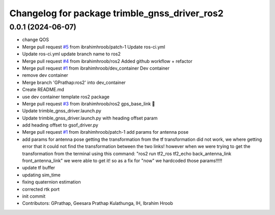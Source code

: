 ^^^^^^^^^^^^^^^^^^^^^^^^^^^^^^^^^^^^^^^^^^^^^^
Changelog for package trimble_gnss_driver_ros2
^^^^^^^^^^^^^^^^^^^^^^^^^^^^^^^^^^^^^^^^^^^^^^

0.0.1 (2024-06-07)
------------------
* change QOS
* Merge pull request `#5 <https://github.com/LCAS/trimble_gnss_driver_ros2/issues/5>`_ from ibrahimhroob/patch-1
  Update ros-ci.yml
* Update ros-ci.yml
  update branch name to ros2
* Merge pull request `#4 <https://github.com/LCAS/trimble_gnss_driver_ros2/issues/4>`_ from ibrahimhroob/ros2
  Added github workflow + refactor
* Merge pull request `#1 <https://github.com/LCAS/trimble_gnss_driver_ros2/issues/1>`_ from ibrahimhroob/dev_container
  Dev container
* remove dev container
* Merge branch 'GPrathap:ros2' into dev_container
* Create README.md
* use dev container template ros2 package
* Merge pull request `#3 <https://github.com/LCAS/trimble_gnss_driver_ros2/issues/3>`_ from ibrahimhroob/ros2
  gps_base_link 👯
* Update trimble_gnss_driver.launch.py
* Update trimble_gnss_driver.launch.py with heading offset param
* add heading offset to gsof_driver.py
* Merge pull request `#1 <https://github.com/LCAS/trimble_gnss_driver_ros2/issues/1>`_ from ibrahimhroob/patch-1
  add params for antenna pose
* add params for antenna pose
  getting the transformation from the tf transformation did not work, we where getting error that it could not find the transformation between the two links! however when we were trying to get the transformation from the terminal using this command: "ros2 run tf2_ros tf2_echo back_antenna_link front_antenna_link" we were able to get it! so as a fix for "now" we hardcoded those params!!!!!
* update tf buffer
* updating sim_time
* fixing quaternion estimation
* corrected rtk port
* init commit
* Contributors: GPrathap, Geesara Prathap Kulathunga, IH, Ibrahim Hroob
